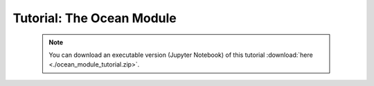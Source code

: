 Tutorial: The Ocean Module
==========================

 .. note:: You can download an executable version (Jupyter Notebook) of this tutorial :download:`here <./ocean_module_tutorial.zip>`.

.. raw:: html
   :file: static/ocean_module_tutorial.html

